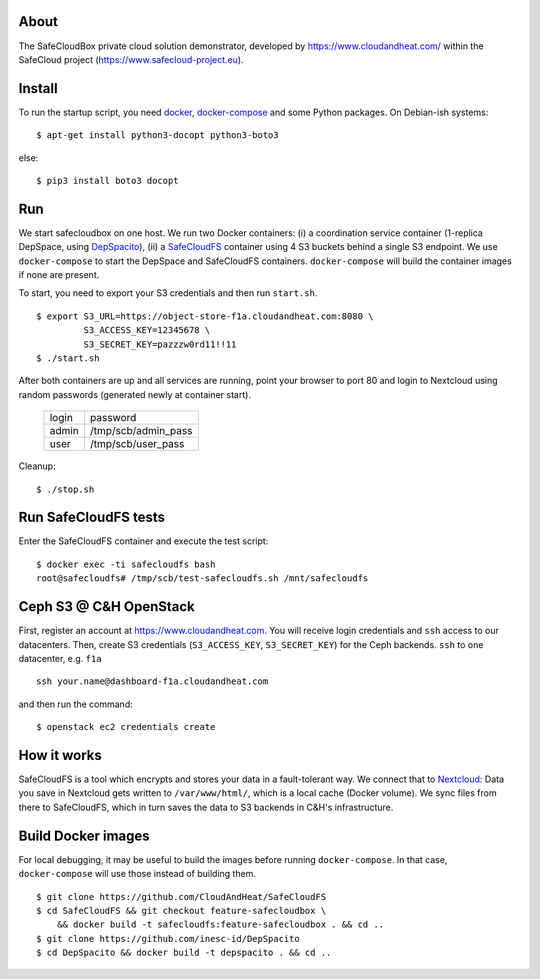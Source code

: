About
-----
The SafeCloudBox private cloud solution demonstrator, developed by
https://www.cloudandheat.com/ within the SafeCloud project
(https://www.safecloud-project.eu).

Install
-------
To run the startup script, you need docker_, docker-compose_ and some Python
packages. On Debian-ish systems::

    $ apt-get install python3-docopt python3-boto3

else::

    $ pip3 install boto3 docopt

Run
---

We start safecloudbox on one host. We run two Docker containers: (i) a
coordination service container (1-replica DepSpace, using DepSpacito_), (ii) a
SafeCloudFS_ container using 4 S3 buckets behind a single S3 endpoint. We use
``docker-compose`` to start the DepSpace and SafeCloudFS containers.
``docker-compose`` will build the container images if none are present.

To start, you need to export your S3 credentials and then run ``start.sh``.

::

    $ export S3_URL=https://object-store-f1a.cloudandheat.com:8080 \
             S3_ACCESS_KEY=12345678 \
             S3_SECRET_KEY=pazzzw0rd11!!11
    $ ./start.sh

After both containers are up and all services are running, point your browser
to port 80 and login to Nextcloud using random passwords (generated newly at
container start).

    =====   ===================
    login   password
    -----   -------------------
    admin   /tmp/scb/admin_pass
    user    /tmp/scb/user_pass
    =====   ===================

Cleanup::

    $ ./stop.sh

Run SafeCloudFS tests
---------------------

Enter the SafeCloudFS container and execute the test script::

    $ docker exec -ti safecloudfs bash
    root@safecloudfs# /tmp/scb/test-safecloudfs.sh /mnt/safecloudfs

Ceph S3 @ C&H OpenStack
-----------------------

First, register an account at https://www.cloudandheat.com. You will receive
login credentials and ``ssh`` access to our datacenters. Then, create S3
credentials (``S3_ACCESS_KEY``, ``S3_SECRET_KEY``) for the Ceph backends.
``ssh`` to one datacenter, e.g. ``f1a``

::

    ssh your.name@dashboard-f1a.cloudandheat.com

and then run the command::

    $ openstack ec2 credentials create

How it works
------------
SafeCloudFS is a tool which encrypts and stores your data in a fault-tolerant
way. We connect that to Nextcloud_: Data you save in Nextcloud gets written to
``/var/www/html/``, which is a local cache (Docker volume). We sync files from
there to SafeCloudFS, which in turn saves the data to S3 backends in C&H's
infrastructure.


Build Docker images
-------------------

For local debugging, it may be useful to build the images before running
``docker-compose``. In that case, ``docker-compose`` will use those instead of
building them.

::

    $ git clone https://github.com/CloudAndHeat/SafeCloudFS
    $ cd SafeCloudFS && git checkout feature-safecloudbox \
        && docker build -t safecloudfs:feature-safecloudbox . && cd ..
    $ git clone https://github.com/inesc-id/DepSpacito
    $ cd DepSpacito && docker build -t depspacito . && cd ..



.. _docker: https://docs.docker.com/install
.. _docker-compose: https://docs.docker.com/compose/install
.. _DepSpacito: https://github.com/inesc-id/DepSpacito
.. _SafeCloudFS: https://github.com/CloudAndHeat/SafeCloudFS
.. _Nextcloud: https://nextcloud.com/
